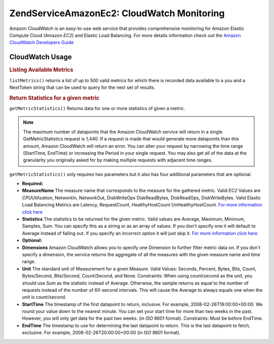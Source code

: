 .. _zendservice.amazon.ec2.cloudwatch:

ZendService\Amazon\Ec2: CloudWatch Monitoring
=============================================

Amazon CloudWatch is an easy-to-use web service that provides comprehensive monitoring for Amazon Elastic Compute
Cloud (Amazon *EC2*) and Elastic Load Balancing. For more details information check out the `Amazon CloudWatch
Developers Guide`_

.. _zendservice.amazon.ec2.cloudwatch.usage:

CloudWatch Usage
----------------

.. _zendservice.amazon.ec2.cloudwatch.usage.list:

.. rubric:: Listing Available Metrics

``listMetrics()`` returns a list of up to 500 valid metrics for which there is recorded data available to a you and
a NextToken string that can be used to query for the next set of results.

.. code-block:: php
   :linenos:

   $ec2_ebs = new ZendService\Amazon\Ec2\CloudWatch('aws_key','aws_secret_key');
   $return = $ec2_ebs->listMetrics();

.. _zendservice.amazon.ec2.cloudwatch.usage.getmetricstatistics:

.. rubric:: Return Statistics for a given metric

``getMetricStatistics()`` Returns data for one or more statistics of given a metric.

.. note::

   The maximum number of datapoints that the Amazon CloudWatch service will return in a single GetMetricStatistics
   request is 1,440. If a request is made that would generate more datapoints than this amount, Amazon CloudWatch
   will return an error. You can alter your request by narrowing the time range (StartTime, EndTime) or increasing
   the Period in your single request. You may also get all of the data at the granularity you originally asked for
   by making multiple requests with adjacent time ranges.

``getMetricStatistics()`` only requires two parameters but it also has four additional parameters that are
optional.

- **Required:**

- **MeasureName** The measure name that corresponds to the measure for the gathered metric. Valid *EC2* Values are
  *CPU*\ Utilization, NetworkIn, NetworkOut, DiskWriteOps DiskReadBytes, DiskReadOps, DiskWriteBytes. Valid Elastic
  Load Balancing Metrics are Latency, RequestCount, HealthyHostCount UnHealthyHostCount. `For more information
  click here`_

- **Statistics** The statistics to be returned for the given metric. Valid values are Average, Maximum, Minimum,
  Samples, Sum. You can specify this as a string or as an array of values. If you don't specify one it will default
  to Average instead of failing out. If you specify an incorrect option it will just skip it. `For more information
  click here`_

- **Optional:**

- **Dimensions** Amazon CloudWatch allows you to specify one Dimension to further filter metric data on. If you
  don't specify a dimension, the service returns the aggregate of all the measures with the given measure name and
  time range.

- **Unit** The standard unit of Measurement for a given Measure. Valid Values: Seconds, Percent, Bytes, Bits,
  Count, Bytes/Second, Bits/Second, Count/Second, and None. Constraints: When using count/second as the unit, you
  should use Sum as the statistic instead of Average. Otherwise, the sample returns as equal to the number of
  requests instead of the number of 60-second intervals. This will cause the Average to always equals one when the
  unit is count/second.

- **StartTime** The timestamp of the first datapoint to return, inclusive. For example, 2008-02-26T19:00:00+00:00.
  We round your value down to the nearest minute. You can set your start time for more than two weeks in the past.
  However, you will only get data for the past two weeks. (in *ISO* 8601 format). Constraints: Must be before
  EndTime.

- **EndTime** The timestamp to use for determining the last datapoint to return. This is the last datapoint to
  fetch, exclusive. For example, 2008-02-26T20:00:00+00:00 (in *ISO* 8601 format).

.. code-block:: php
   :linenos:

   $ec2_ebs = new ZendService\Amazon\Ec2\CloudWatch('aws_key','aws_secret_key');
   $return = $ec2_ebs->getMetricStatistics(
                                        array('MeasureName' => 'NetworkIn',
                                              'Statistics' => array('Average')));



.. _`Amazon CloudWatch Developers Guide`: http://docs.amazonwebservices.com/AmazonCloudWatch/latest/DeveloperGuide/Welcome.html
.. _`For more information click here`: http://docs.amazonwebservices.com/AmazonCloudWatch/latest/DeveloperGuide/US_GetStatistics.html
